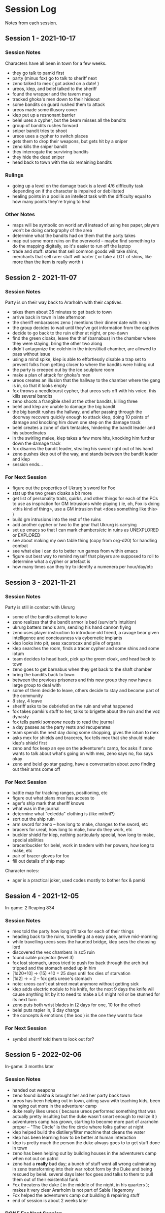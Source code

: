 * Session Log
Notes from each session.

** Session 1 - 2021-10-17
*** Session Notes
Characters have all been in town for a few weeks.

 - they go talk to pamki first
 - party (minus fox) go to talk to sheriff next
 - zeno talked to mex ( got asked on a date! )
 - ureos, klep, and belel talked to the sheriff
 - found the wrapper and the tavern mug
 - tracked ghoka's men down to their hideout
 - some bandits on guard rushed them to attack
 - ureos made some illusory cover
 - klep put up a resnonant barrier
 - belel uses a cypher, but the beam misses all the bandits
 - group of bandits rushes forward
 - sniper bandit tries to shoot
 - ureos uses a cypher to switch places
 - gets them to drop their weapons, but gets hit by a sniper
 - zeno kills the sniper bandit
 - they interrogate the surviving bandits
 - they hide the dead sniper
 - head back to town with the six remaining bandits

*** Rulings
 - going up a level on the damage track is a level 4/6 difficulty task depending
   on if the character is impaired or debilitated
 - healing points in a pool is an intellect task with the difficulty equal to
   how many points they're trying to heal
*** Other Notes
 - maps will be symbolic on world anvil instead of using hex paper, players won't
   be doing cartography of the area
 - determine what the bandits had on them that the party takes
 - map out some more ruins on the overworld -- maybe find something to do the
   mapping digitally, so it's easier to run off the laptop
 - trade and stuff: stores that sell common goods will take shins, merchants that
   sell rarer stuff will barter ( or take a LOT of shins, like more than the
   item is really worth )
 
** Session 2 - 2021-11-07
*** Session Notes
Party is on their way back to Ararholm with their captives.

 - takes them about 35 minutes to get back to town
 - arrive back in town in late afternoon
 - the sheriff embarasses zeno ( mentions their dinner date with mex )
 - the group decides to wait until they've got information from the captives
 - decide to go back to the ruin either at night, or pre-dawn
 - find the green cloaks, leave the thief (barnabus) in the chamber where they
   were staying, bring the other two along
 - didn't antagonize the colchin in the interstitiatl chamber, are allowed to
   pass without issue
 - using a mind spike, klep is able to effortlessly disable a trap set to
   prevent folks from getting closer to where the bandits were hiding out
 - the party is creeped out by the ice sculpture room
 - make a plan of attack for ghoka's men
 - ureos creates an illusion that the hallway to the chamber where the gang is
   in, so that it looks empty
 - fox throws a needleburst cypher, that ureos sets off with his voice. this
   kills several bandits
 - zeno shoots a frangible shell at the other bandits, killing three
 - belel and klep are unable to damage the big bandit
 - the big bandit rushes the hallway, and after passing through the doorway
   recovers quickly enough to attack klep, doing 10 points of damage and
   knocking him down one step on the damage track
 - belel creates a zone of dark tentacles, hindering the bandit leader and his subordinates
 - in the swirling melee, klep takes a few more hits, knocking him further down
   the damage track
 - fox disarms the bandit leader, stealing his sword right out of his hand
 - zeno pushes klep out of the way, and stands between the bandit leader and klep
 - session ends...

*** For Next Session
 - figure out the properties of Ukrurg's sword for Fox
 - stat up the two green cloaks a bit more
 - get list of personality traits, quirks, and other things for each of the PCs
   to use as inspiration for GM Intrusions while playing ( ie, oh, Fox is doing
   <this kind of thing>, use a GM intrusion that <does something like this> )
 - build gm intrusions into the rest of the ruins
 - add another cypher or two to the gear that Ukrurg is carrying
 - set up emacs so that I can mark chambers/etc in ruins as UNEXPLORED or EXPLORED
 - see about making my own table thing (copy from org-d20) for handling combat
 - see what else i can do to better run games from within emacs
 - figure out best way to remind myself that players are supposed to roll to
   determine what a cypher or artefact is
 - how many times can they try to identify a numenera per hour/day/etc

** Session 3 - 2021-11-21

*** Session Notes
Party is still in combat with Ukrurg
 - some of the bandits attempt to leave
 - zeno realizes that the bandit armor is bad (survior's intuition)
 - ukrurg batters zeno's arm, sending his hand cannon flying
 - zeno uses player instruction to introduce old friend, a ravage bear given
   intelligence and conciousness via cybernetic implants
 - klep looks into pit, sees xacorocax and pile of organs
 - klep searches the room, finds a tracer cypher and some shins and some iotum
 - team decides to head back, pick up the green cloak, and head back to town
 - zeno goes to get barnabus when they get back to the shaft chamber
 - bring the bandits back to town
 - between the previous prisoners and this new group they now have a large group
   to deal with
 - some of them decide to leave, others decide to stay and become part of the community
 - 8 stay, 4 leave
 - sheriff asks to be debriefed on the ruin and what happened
 - fox takes pamki's stuff to her, talks to brigette about the ruin and the voz dynasty
 - fox tells pamki /someone/ needs to read the journal
 - a day passes as the party rests and recuperates
 - team spends the next day doing some shopping, gives the iotum to mex
 - asks mex for shields and braceres, fox tells mex that she should make klep's
   shield first
 - zeno and fox keep an eye on the adventurer's camp, fox asks if zeno wants to
   talk about what's going on with mex, zeno says no, fox says okay
 - zeno and belel go star gazing, have a conversation about zeno finding out
   their arms come off

*** For Next Session
 - battle map for tracking ranges, positioning, etc
 - figure out what plans mex has access to
 - ager's ship mark that sheriff knows
 - what was in the journal
 - determine what "ecledda" clothing is (like mithril?)
 - sort out the ship ruin
 - arm sword for zeno -- how long to make, changes to the sword, etc
 - bracers for ureal, how long to make, how do they work, etc
 - buckler shield for klep, nothing particularly special, how long to make,
   special abilities
 - bracer/buckler for belel, work in tandem with her powers, how long to make, etc
 - pair of bracer gloves for fox
 - fill out details of ship map

Character notes:
 - ager is a practical joker, used codes mostly to bother fox & pamki

** Session 4 - 2021-12-05
In-game: 2 Reaping 834

*** Session Notes
- mex told the party how long it'll take for each of their things
- heading back to the ruins, travelling at a easy pace, arrive mid-morning
- while travelling ureos sees the haunted bridge, klep sees the choosing lord
- discovered the vex chambers in sc5 ruin
- found cable projector (level 3)
- fox lost stomach, ureos tried to push fox back through the arch but tripped
  and the stomach ended up in him
- [1d20+10] -> (15) +10 = 25 days until fox dies of starvation
- [1d2] -> = 2 -- fox gets ureoe's stomach
- note: ureos can't eat street meat anymore without getting sick
- klep adds electric nodule to his knife, for the next 9 days the knife will
  cause anything hit by it to need to make a L4 might roll or be stunned for its
  next turn
- zeno puts both wrist blades in (2 days for one, 10 for the other)
- belel puts rapier in, 9 day charge
- the concepts & emotions ( the box ) is the one they want to face
  
*** For Next Session
- symbol sherrif told them to look out for?
  
** Session 5 - 2022-02-06
In-game: 3 months later

*** Session Notes
 - handed out weapons
 - zeno found ibakha & brought her and her party back town
 - ureos has been helping out in town, aiding savu with teaching kids, been
   hanging out more in the adventurer camp
 - duke really likes ureos ( because ureos performed something that was actually
   pretty insulting but the duke wasn't smart enough to realize it )
 - adventurers camp has grown, starting to become more part of ararholm proper
   -- "The Circle" is the fire circle where folks gather at night
 - klep helped build the distilery/filter machine that cleans the water
 - klep has been learning how to be better at human interaction
 - klep is pretty much the person the duke always goes to to get stuff done in town
 - zeno has been helping out by building houses in the adventurers camp when not
   out on patrol
 - zeno had a *really* bad day; a bunch of stuff went all wrong culminating in
   zeno transforming into their war robot form by the Duke and being rescued by
   belel. several days later fox goes and talks to them to pull them out of
   their existential funk
 - Fox threatens the duke ( in the middle of the night, in his quarters ); makes
   it very clear Ararholm is not part of Sable Hegemony
 - Fox helped the adventurers camp out building & repairing stuff
 - end of session is about 2 weeks later
   
*** DONE For Next Session
CLOSED: [2022-02-20 Sun 17:43] DEADLINE: <2022-02-19 Sat>
 - stat up general
 - fill in npcs
 - figure out what plans the nightmares have, what they're up to right now
 - tell Jessy the Automated Bath is also ready
   
** Session 6 - 2022-02-20
In-game: 1 week later

*Nightmares*
 - Ureos   => 4xp
 - Klep    => 4xp
 - Zeno    => 4xp
 - Belel   => 4xp
 - Fox     => 4xp
   
*** Notes
 - the Nightmares make their "attacks" over the course of a work-week ( Mon-Fri )
 - Fox was the last to be attacked

 - Ureos is real unsettled by the Nightmares and the visions
  
*** For Future Session
*character plot ideas*
 - *Ureos's family* shows up, or Ureos finds something that lets him communicate
   with his family
 - *The Merchant* is on his way to town

*stuff to put in future games*   
 - put a Roomba in a ruin for Ureos
** Session 7 - 2022-03-27
In-game: ?? later
*** Sub-Session - 2022-03-06
*** Sub-Session - 2022-03-20
*** Session
**COMPLICATION**
Unexpected arrivals: a scout detachment, arriving a few weeks ahead of a
regiment of the Royal Sable Army.

New NPCs:
 - Scout Captain
 - Ukor Glaive  

Complication: they're being chased by something big enough to wipe out Ararholm
if it's not dealt with -- right now.

Monster ideas:
 - giant worm
 - big t-rex thing
 - some giant horror

**FURTHER COMPLICATION**
Felwinter's hologram appears in town and tries to lure Ureos into the ship to
tell him some important stuff. Need to figure out what exactly she needs to tell
him; it should be partly about the Nightmares, partially about The Ship, and
partially about the giant creature chasing the scout party (maybe it's damaging
important ship parts?).

She will confirm that she needs more memory crystals in order to disable the
forcefield around the airship they found.

**GM Info**
The attack on the scout party was orchestrated by The Merchant so he could see
what defenses the town had; as well as seeing how they'd react to /more/ soldiers
showing up. One of the 'assassin' was sent to watch how Ararholm dealt with that
problem, sees Zeno, reports back to The Merchant ( so Merchant knows regardless
of whether or not Shira tells them ).
 
*** Notes
*** For Future Sessions
Major NPCs that will be arriving with the regiment:
 - The General
 - The Countess of the Shining Sea

